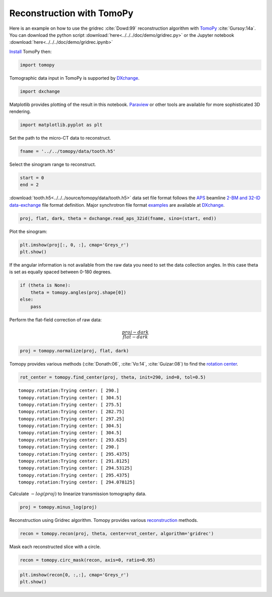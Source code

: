 Reconstruction with TomoPy
--------------------------

Here is an example on how to use the gridrec :cite:`Dowd:99` reconstruction
algorithm with `TomoPy <http://tomopy.readthedocs.io/en/latest/>`__
:cite:`Gursoy:14a`. You can download the python script
:download:`here<../../../doc/demo/gridrec.py>` or the Jupyter notebook
:download:`here<../../../doc/demo/gridrec.ipynb>`

`Install <http://tomopy.readthedocs.io/en/latest/install.html>`__ TomoPy
then:

.. code:: python

    import tomopy

Tomographic data input in TomoPy is supported by `DXchange
<http://dxchange.readthedocs.io>`__.

.. code:: python

    import dxchange

Matplotlib provides plotting of the result in this notebook.
`Paraview <http://www.paraview.org/>`__ or other tools are available for
more sophisticated 3D rendering.

.. code:: python

    import matplotlib.pyplot as plt

Set the path to the micro-CT data to reconstruct.

.. code:: python

    fname = '../../tomopy/data/tooth.h5'

Select the sinogram range to reconstruct.

.. code:: python

    start = 0
    end = 2

:download:`tooth.h5<../../../source/tomopy/data/tooth.h5>` data set file format
follows the `APS <http://www.aps.anl.gov>`__ beamline `2-BM and 32-ID
<https://www1.aps.anl.gov/Imaging>`__
`data-exchange <http://dxfile.readthedocs.io>`__ file format definition.
Major synchrotron file format `examples <http://dxchange.readthedocs.io/en/latest/source/demo.html>`__
are available at `DXchange <http://dxchange.readthedocs.io/en/latest/source/api/dxchange.exchange.html>`__.

.. code:: python

    proj, flat, dark, theta = dxchange.read_aps_32id(fname, sino=(start, end))

Plot the sinogram:

.. code:: python

    plt.imshow(proj[:, 0, :], cmap='Greys_r')
    plt.show()

.. image:: tomopy_files/tomopy_15_0.png


If the angular information is not available from the raw data you need
to set the data collection angles. In this case theta is set as equally
spaced between 0-180 degrees.

.. code:: python

    if (theta is None):
        theta = tomopy.angles(proj.shape[0])
    else:
        pass

Perform the flat-field correction of raw data:

.. math::  \frac{proj - dark} {flat - dark}

.. code:: python

    proj = tomopy.normalize(proj, flat, dark)

Tomopy provides various methods (:cite:`Donath:06`, :cite:`Vo:14`,
:cite:`Guizar:08`) to find the `rotation center
<http://tomopy.readthedocs.io/en/latest/api/tomopy.recon.rotation.html>`__.

.. code:: python

    rot_center = tomopy.find_center(proj, theta, init=290, ind=0, tol=0.5)

.. parsed-literal::

    tomopy.rotation:Trying center: [ 290.]
    tomopy.rotation:Trying center: [ 304.5]
    tomopy.rotation:Trying center: [ 275.5]
    tomopy.rotation:Trying center: [ 282.75]
    tomopy.rotation:Trying center: [ 297.25]
    tomopy.rotation:Trying center: [ 304.5]
    tomopy.rotation:Trying center: [ 304.5]
    tomopy.rotation:Trying center: [ 293.625]
    tomopy.rotation:Trying center: [ 290.]
    tomopy.rotation:Trying center: [ 295.4375]
    tomopy.rotation:Trying center: [ 291.8125]
    tomopy.rotation:Trying center: [ 294.53125]
    tomopy.rotation:Trying center: [ 295.4375]
    tomopy.rotation:Trying center: [ 294.078125]

Calculate :math:`-log(proj)` to linearize transmission tomography data.

.. code:: python

    proj = tomopy.minus_log(proj)

Reconstruction using Gridrec algorithm. Tomopy provides various `reconstruction
<http://tomopy.readthedocs.io/en/latest/api/tomopy.recon.algorithm.html>`__
methods.

.. code:: python

    recon = tomopy.recon(proj, theta, center=rot_center, algorithm='gridrec')

Mask each reconstructed slice with a circle.

.. code:: python

    recon = tomopy.circ_mask(recon, axis=0, ratio=0.95)

.. code:: python

    plt.imshow(recon[0, :,:], cmap='Greys_r')
    plt.show()

.. image:: tomopy_files/tomopy_28_0.png
